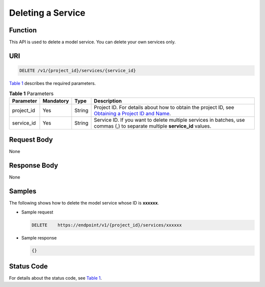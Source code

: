 Deleting a Service
==================

Function
--------

This API is used to delete a model service. You can delete your own services only.

URI
---

.. code-block::

   DELETE /v1/{project_id}/services/{service_id}

`Table 1 <#modelarts030089enustopic0130234312table10624434011>`__ describes the required parameters. 

.. _modelarts030089enustopic0130234312table10624434011:

.. table:: **Table 1** Parameters

   +------------+-----------+--------+----------------------------------------------------------------------------------------------------------------------------------------------------------------------------------+
   | Parameter  | Mandatory | Type   | Description                                                                                                                                                                      |
   +============+===========+========+==================================================================================================================================================================================+
   | project_id | Yes       | String | Project ID. For details about how to obtain the project ID, see `Obtaining a Project ID and Name <../common_parameters/obtaining_a_project_id_and_name.html#modelarts030147>`__. |
   +------------+-----------+--------+----------------------------------------------------------------------------------------------------------------------------------------------------------------------------------+
   | service_id | Yes       | String | Service ID. If you want to delete multiple services in batches, use commas (,) to separate multiple **service_id** values.                                                       |
   +------------+-----------+--------+----------------------------------------------------------------------------------------------------------------------------------------------------------------------------------+

Request Body
------------

None

Response Body
-------------

None

Samples
-------

The following shows how to delete the model service whose ID is **xxxxxx**.

-  Sample request

   .. code-block::

      DELETE    https://endpoint/v1/{project_id}/services/xxxxxx

-  Sample response

   .. code-block::

      {}

Status Code
-----------

For details about the status code, see `Table 1 <../common_parameters/status_code.html#modelarts030094enustopic0132773864table1450010510213>`__.



